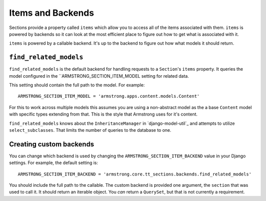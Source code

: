 Items and Backends
==================

Sections provide a property called ``items`` which allow you to access all of
the items associated with them.  ``items`` is powered by backends so it can
look at the most efficient place to figure out how to get what is associated
with it.

``items`` is powered by a callable backend.  It's up to the backend to figure
out how what models it should return.


``find_related_models``
-----------------------

``find_related_models`` is the default backend for handling requests to a
``Section``'s ``items`` property.  It queries the model configured in the
``ARMSTRONG_SECTION_ITEM_MODEL setting for related data.

This setting should contain the full path to the model.  For example::

    ARMSTRONG_SECTION_ITEM_MODEL = 'armstrong.apps.content.models.Content'

For this to work across multiple models this assumes you are using a
non-abstract model as the a base ``Content`` model with specific types
extending from that.  This is the style that Armstrong uses for it's content.

``find_related_models`` knows about the ``InheritanceManager`` in
`django-model-util`_ and attempts to utilize ``select_subclasses``.  That
limits the number of queries to the database to one.

.. _django-model-utils: https://github.com/carljm/django-model-utils

Creating custom backends
------------------------
You can change which backend is used by changing the
``ARMSTRONG_SECTION_ITEM_BACKEND`` value in your Django settings.  For example,
the default setting is::

    ARMSTRONG_SECTION_ITEM_BACKEND = 'armstrong.core.tt_sections.backends.find_related_models'

You should include the full path to the callable.  The custom backend is
provided one argument, the ``section`` that was used to call it.  It should
return an iterable object.  You *can* return a ``QuerySet``, but that is not
currently a requirement.
